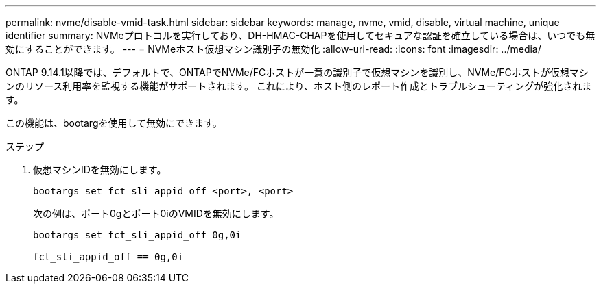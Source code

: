 ---
permalink: nvme/disable-vmid-task.html 
sidebar: sidebar 
keywords: manage, nvme, vmid, disable, virtual machine,  unique identifier 
summary: NVMeプロトコルを実行しており、DH-HMAC-CHAPを使用してセキュアな認証を確立している場合は、いつでも無効にすることができます。 
---
= NVMeホスト仮想マシン識別子の無効化
:allow-uri-read: 
:icons: font
:imagesdir: ../media/


[role="lead"]
ONTAP 9.14.1以降では、デフォルトで、ONTAPでNVMe/FCホストが一意の識別子で仮想マシンを識別し、NVMe/FCホストが仮想マシンのリソース利用率を監視する機能がサポートされます。  これにより、ホスト側のレポート作成とトラブルシューティングが強化されます。

この機能は、bootargを使用して無効にできます。

.ステップ
. 仮想マシンIDを無効にします。
+
[source, cli]
----
bootargs set fct_sli_appid_off <port>, <port>
----
+
次の例は、ポート0gとポート0iのVMIDを無効にします。

+
[listing]
----
bootargs set fct_sli_appid_off 0g,0i

fct_sli_appid_off == 0g,0i
----

